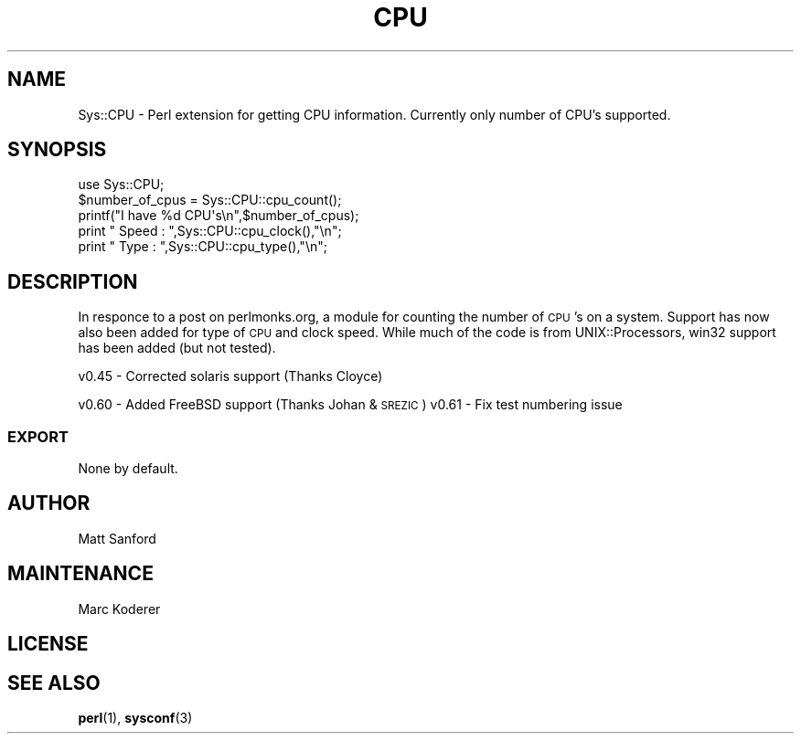 .\" Automatically generated by Pod::Man 4.10 (Pod::Simple 3.35)
.\"
.\" Standard preamble:
.\" ========================================================================
.de Sp \" Vertical space (when we can't use .PP)
.if t .sp .5v
.if n .sp
..
.de Vb \" Begin verbatim text
.ft CW
.nf
.ne \\$1
..
.de Ve \" End verbatim text
.ft R
.fi
..
.\" Set up some character translations and predefined strings.  \*(-- will
.\" give an unbreakable dash, \*(PI will give pi, \*(L" will give a left
.\" double quote, and \*(R" will give a right double quote.  \*(C+ will
.\" give a nicer C++.  Capital omega is used to do unbreakable dashes and
.\" therefore won't be available.  \*(C` and \*(C' expand to `' in nroff,
.\" nothing in troff, for use with C<>.
.tr \(*W-
.ds C+ C\v'-.1v'\h'-1p'\s-2+\h'-1p'+\s0\v'.1v'\h'-1p'
.ie n \{\
.    ds -- \(*W-
.    ds PI pi
.    if (\n(.H=4u)&(1m=24u) .ds -- \(*W\h'-12u'\(*W\h'-12u'-\" diablo 10 pitch
.    if (\n(.H=4u)&(1m=20u) .ds -- \(*W\h'-12u'\(*W\h'-8u'-\"  diablo 12 pitch
.    ds L" ""
.    ds R" ""
.    ds C` ""
.    ds C' ""
'br\}
.el\{\
.    ds -- \|\(em\|
.    ds PI \(*p
.    ds L" ``
.    ds R" ''
.    ds C`
.    ds C'
'br\}
.\"
.\" Escape single quotes in literal strings from groff's Unicode transform.
.ie \n(.g .ds Aq \(aq
.el       .ds Aq '
.\"
.\" If the F register is >0, we'll generate index entries on stderr for
.\" titles (.TH), headers (.SH), subsections (.SS), items (.Ip), and index
.\" entries marked with X<> in POD.  Of course, you'll have to process the
.\" output yourself in some meaningful fashion.
.\"
.\" Avoid warning from groff about undefined register 'F'.
.de IX
..
.nr rF 0
.if \n(.g .if rF .nr rF 1
.if (\n(rF:(\n(.g==0)) \{\
.    if \nF \{\
.        de IX
.        tm Index:\\$1\t\\n%\t"\\$2"
..
.        if !\nF==2 \{\
.            nr % 0
.            nr F 2
.        \}
.    \}
.\}
.rr rF
.\" ========================================================================
.\"
.IX Title "CPU 3pm"
.TH CPU 3pm "2018-02-25" "perl v5.28.1" "User Contributed Perl Documentation"
.\" For nroff, turn off justification.  Always turn off hyphenation; it makes
.\" way too many mistakes in technical documents.
.if n .ad l
.nh
.SH "NAME"
Sys::CPU \- Perl extension for getting CPU information. Currently only number of CPU's supported.
.SH "SYNOPSIS"
.IX Header "SYNOPSIS"
.Vb 1
\&  use Sys::CPU;
\&
\&  $number_of_cpus = Sys::CPU::cpu_count();
\&  printf("I have %d CPU\*(Aqs\en",$number_of_cpus);
\&  print "  Speed : ",Sys::CPU::cpu_clock(),"\en";
\&  print "  Type  : ",Sys::CPU::cpu_type(),"\en";
.Ve
.SH "DESCRIPTION"
.IX Header "DESCRIPTION"
In responce to a post on perlmonks.org, a module for counting the number of \s-1CPU\s0's on a
system. Support has now also been added for type of \s-1CPU\s0 and clock speed. While much of the
code is from UNIX::Processors, win32 support has been added (but not tested).
.PP
v0.45 \- Corrected solaris support (Thanks Cloyce)
.PP
v0.60 \- Added FreeBSD support (Thanks Johan & \s-1SREZIC\s0)
v0.61 \- Fix test numbering issue
.SS "\s-1EXPORT\s0"
.IX Subsection "EXPORT"
None by default.
.SH "AUTHOR"
.IX Header "AUTHOR"
Matt Sanford
.SH "MAINTENANCE"
.IX Header "MAINTENANCE"
Marc Koderer
.SH "LICENSE"
.IX Header "LICENSE"
.SH "SEE ALSO"
.IX Header "SEE ALSO"
\&\fBperl\fR\|(1), \fBsysconf\fR\|(3)
